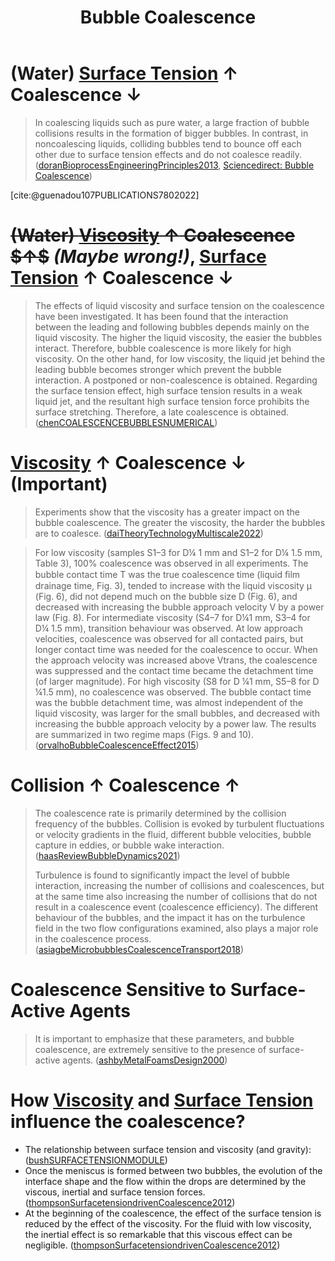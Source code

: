 :PROPERTIES:
:ID:       3d473d21-5ba7-40f2-a5b8-84cc6c46a920
:END:
#+title: Bubble Coalescence 
* (Water) [[id:6d7a63dd-dfbf-48f8-b836-f50728e0112c][Surface Tension]] $\uparrow$ Coalescence $\downarrow$
#+begin_quote
In coalescing liquids such as pure water, a large fraction of bubble collisions results in the formation of bigger bubbles. In contrast, in noncoalescing liquids, colliding bubbles tend to bounce off each other due to surface tension effects and do not coalesce readily. ([[id:07a9e2ee-ab9d-4846-862e-bd06c9ea5b59][doranBioprocessEngineeringPrinciples2013]], [[https://www.sciencedirect.com/topics/engineering/bubble-coalescence][Sciencedirect: Bubble Coalescence]])
#+end_quote
[cite:@guenadou107PUBLICATIONS7802022]
* +(Water) [[id:d53a8258-947c-4496-9624-7c475d5bbcb8][Viscosity]] $\uparrow$ Coalescence $\uparrow$+ /(Maybe wrong!)/, [[id:6d7a63dd-dfbf-48f8-b836-f50728e0112c][Surface Tension]] $\uparrow$ Coalescence $\downarrow$
#+begin_quote
The effects of liquid viscosity and surface tension on the coalescence have been investigated. It has been found that the interaction between the leading and following bubbles depends mainly on the liquid viscosity. The higher the liquid viscosity, the easier the bubbles interact. Therefore, bubble coalescence is more likely for high viscosity. On the other hand, for low viscosity, the liquid jet behind the leading bubble becomes stronger which prevent the bubble interaction. A postponed or non-coalescence is obtained. Regarding the surface tension effect, high surface tension results in a weak liquid jet, and the resultant high surface tension force prohibits the surface stretching. Therefore, a late coalescence is obtained. ([[id:a77b5d48-82ae-4050-8ce0-64f20a099fdc][chenCOALESCENCEBUBBLESNUMERICAL]])
#+end_quote
*  [[id:d53a8258-947c-4496-9624-7c475d5bbcb8][Viscosity]] $\uparrow$ Coalescence $\downarrow$ (Important)
#+begin_quote
Experiments show that the viscosity has a greater impact on the bubble coalescence. The greater the viscosity, the harder the bubbles are to coalesce. ([[id:994cb331-8b9c-4efd-b9a5-2303b074a54c][daiTheoryTechnologyMultiscale2022]])
#+end_quote
#+begin_quote
For low viscosity (samples S1–3 for D¼ 1 mm and S1–2 for D¼ 1.5 mm, Table 3), 100% coalescence was observed in all experiments. The bubble contact time T was the true coalescence time (liquid ﬁlm drainage time, Fig. 3), tended to increase with the liquid viscosity μ (Fig. 6), did not depend much on the bubble size D (Fig. 6), and decreased with increasing the bubble approach velocity V by a power law (Fig. 8). For intermediate viscosity (S4–7 for D¼1 mm, S3–4 for D¼ 1.5 mm), transition behaviour was observed. At low approach velocities, coalescence was observed for all contacted pairs, but longer contact time was needed for the coalescence to occur. When the approach velocity was increased above Vtrans, the coalescence was suppressed and the contact time became the detachment time (of larger magnitude). For high viscosity (S8 for D ¼1 mm, S5–8 for D ¼1.5 mm), no coalescence was observed. The bubble contact time was the bubble detachment time, was almost independent of the liquid viscosity, was larger for the small bubbles, and decreased with increasing the bubble approach velocity by a power law. The results are summarized in two regime maps (Figs. 9 and 10). ([[id:9ad5f52a-c5f2-46af-a83e-681ff1abe6c0][orvalhoBubbleCoalescenceEffect2015]])
#+end_quote
* Collision $\uparrow$ Coalescence $\uparrow$
#+begin_quote
The coalescence rate is primarily determined by the collision frequency of the bubbles. Collision is evoked by turbulent fluctuations or velocity gradients in the fluid, different bubble velocities, bubble capture in eddies, or bubble wake interaction.
([[id:458876ec-83c2-4b8d-a4a7-e6b487f21046][haasReviewBubbleDynamics2021]])

Turbulence is found to significantly impact the level of bubble interaction, increasing the number of collisions and coalescences, but at the same time also increasing the number of collisions that do not result in a coalescence event (coalescence efficiency). The different behaviour of the bubbles, and the impact it has on the turbulence field in the two flow configurations examined, also plays a major role in the coalescence process. ([[id:3372c000-52d6-4828-a2cc-e19c2d001c0b][asiagbeMicrobubblesCoalescenceTransport2018]])
#+end_quote
* Coalescence Sensitive to Surface-Active Agents
#+begin_quote
It is important to emphasize that these parameters, and bubble coalescence, are extremely sensitive to the presence of surface-active agents. ([[id:8df90f20-65b0-4de5-a9c2-4856b8cc3b65][ashbyMetalFoamsDesign2000]])
#+end_quote
* How [[id:d53a8258-947c-4496-9624-7c475d5bbcb8][Viscosity]] and [[id:6d7a63dd-dfbf-48f8-b836-f50728e0112c][Surface Tension]] influence the coalescence?
- The relationship between surface tension and viscosity (and gravity): ([[id:e0b7ccff-d992-41fb-aae6-07817f3b2046][bushSURFACETENSIONMODULE]])
- Once the meniscus is formed between two bubbles, the evolution of the interface shape and the flow within the drops are determined by the viscous, inertial and surface tension forces. ([[id:5b73c511-ecde-4c23-b053-b77ea46fbfe8][thompsonSurfacetensiondrivenCoalescence2012]])
- At the beginning of the coalescence, the effect of the surface tension is reduced by the effect of the viscosity. For the fluid with low viscosity, the inertial effect is so remarkable that this viscous effect can be negligible. ([[id:5b73c511-ecde-4c23-b053-b77ea46fbfe8][thompsonSurfacetensiondrivenCoalescence2012]])
